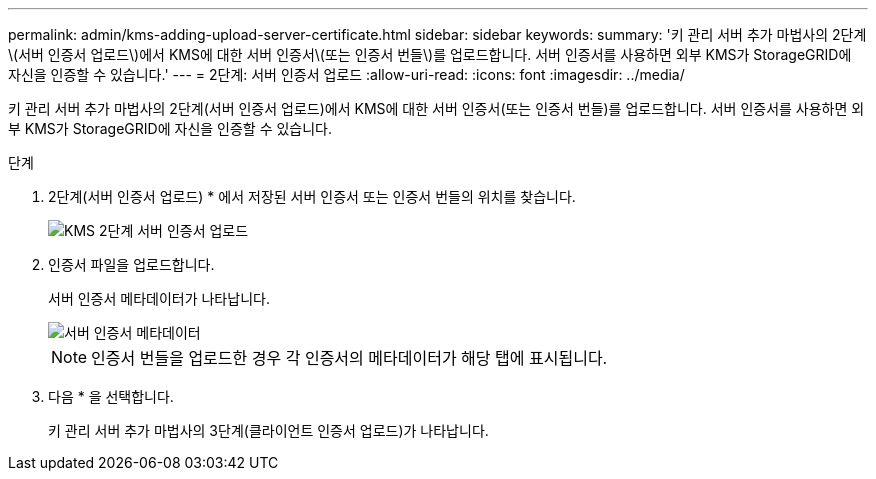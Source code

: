 ---
permalink: admin/kms-adding-upload-server-certificate.html 
sidebar: sidebar 
keywords:  
summary: '키 관리 서버 추가 마법사의 2단계\(서버 인증서 업로드\)에서 KMS에 대한 서버 인증서\(또는 인증서 번들\)를 업로드합니다. 서버 인증서를 사용하면 외부 KMS가 StorageGRID에 자신을 인증할 수 있습니다.' 
---
= 2단계: 서버 인증서 업로드
:allow-uri-read: 
:icons: font
:imagesdir: ../media/


[role="lead"]
키 관리 서버 추가 마법사의 2단계(서버 인증서 업로드)에서 KMS에 대한 서버 인증서(또는 인증서 번들)를 업로드합니다. 서버 인증서를 사용하면 외부 KMS가 StorageGRID에 자신을 인증할 수 있습니다.

.단계
. 2단계(서버 인증서 업로드) * 에서 저장된 서버 인증서 또는 인증서 번들의 위치를 찾습니다.
+
image::../media/kms_step_2_upload_server_certificate.png[KMS 2단계 서버 인증서 업로드]

. 인증서 파일을 업로드합니다.
+
서버 인증서 메타데이터가 나타납니다.

+
image::../media/kms_step_2_server_certificate_metadata.png[서버 인증서 메타데이터]

+

NOTE: 인증서 번들을 업로드한 경우 각 인증서의 메타데이터가 해당 탭에 표시됩니다.

. 다음 * 을 선택합니다.
+
키 관리 서버 추가 마법사의 3단계(클라이언트 인증서 업로드)가 나타납니다.


